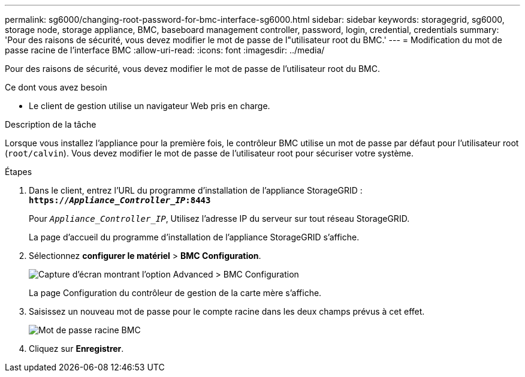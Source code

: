 ---
permalink: sg6000/changing-root-password-for-bmc-interface-sg6000.html 
sidebar: sidebar 
keywords: storagegrid, sg6000, storage node, storage appliance, BMC, baseboard management controller, password, login, credential, credentials 
summary: 'Pour des raisons de sécurité, vous devez modifier le mot de passe de l"utilisateur root du BMC.' 
---
= Modification du mot de passe racine de l'interface BMC
:allow-uri-read: 
:icons: font
:imagesdir: ../media/


[role="lead"]
Pour des raisons de sécurité, vous devez modifier le mot de passe de l'utilisateur root du BMC.

.Ce dont vous avez besoin
* Le client de gestion utilise un navigateur Web pris en charge.


.Description de la tâche
Lorsque vous installez l'appliance pour la première fois, le contrôleur BMC utilise un mot de passe par défaut pour l'utilisateur root (`root/calvin`). Vous devez modifier le mot de passe de l'utilisateur root pour sécuriser votre système.

.Étapes
. Dans le client, entrez l'URL du programme d'installation de l'appliance StorageGRID : +
`*https://_Appliance_Controller_IP_:8443*`
+
Pour `_Appliance_Controller_IP_`, Utilisez l'adresse IP du serveur sur tout réseau StorageGRID.

+
La page d'accueil du programme d'installation de l'appliance StorageGRID s'affiche.

. Sélectionnez *configurer le matériel* > *BMC Configuration*.
+
image::../media/bmc_configuration_page.gif[Capture d'écran montrant l'option Advanced > BMC Configuration]

+
La page Configuration du contrôleur de gestion de la carte mère s'affiche.

. Saisissez un nouveau mot de passe pour le compte racine dans les deux champs prévus à cet effet.
+
image::../media/bmc_root_password.gif[Mot de passe racine BMC]

. Cliquez sur *Enregistrer*.

